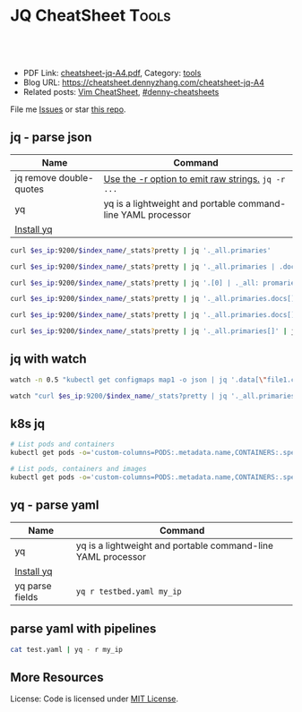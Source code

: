 * JQ CheatSheet                                                     :Tools:
:PROPERTIES:
:type:     tool
:export_file_name: cheatsheet-jq-A4.pdf
:END:

#+BEGIN_HTML
<a href="https://github.com/dennyzhang/cheatsheet.dennyzhang.com/tree/master/cheatsheet-jq-A4"><img align="right" width="200" height="183" src="https://www.dennyzhang.com/wp-content/uploads/denny/watermark/github.png" /></a>
<div id="the whole thing" style="overflow: hidden;">
<div style="float: left; padding: 5px"> <a href="https://www.linkedin.com/in/dennyzhang001"><img src="https://www.dennyzhang.com/wp-content/uploads/sns/linkedin.png" alt="linkedin" /></a></div>
<div style="float: left; padding: 5px"><a href="https://github.com/dennyzhang"><img src="https://www.dennyzhang.com/wp-content/uploads/sns/github.png" alt="github" /></a></div>
<div style="float: left; padding: 5px"><a href="https://www.dennyzhang.com/slack" target="_blank" rel="nofollow"><img src="https://www.dennyzhang.com/wp-content/uploads/sns/slack.png" alt="slack"/></a></div>
</div>

<br/><br/>
<a href="http://makeapullrequest.com" target="_blank" rel="nofollow"><img src="https://img.shields.io/badge/PRs-welcome-brightgreen.svg" alt="PRs Welcome"/></a>
#+END_HTML

- PDF Link: [[https://github.com/dennyzhang/cheatsheet-jq-A4/blob/master/cheatsheet-jq-A4.pdf][cheatsheet-jq-A4.pdf]], Category: [[https://cheatsheet.dennyzhang.com/category/tools/][tools]]
- Blog URL: https://cheatsheet.dennyzhang.com/cheatsheet-jq-A4
- Related posts: [[https://cheatsheet.dennyzhang.com/cheatsheet-vim-A4][Vim CheatSheet]], [[https://github.com/topics/denny-cheatsheets][#denny-cheatsheets]]

File me [[https://github.com/dennyzhang/cheatsheet.dennyzhang.com/issues][Issues]] or star [[https://github.com/dennyzhang/cheatsheet.dennyzhang.com][this repo]].
** jq - parse json
| Name                    | Command                                                      |
|-------------------------+--------------------------------------------------------------|
| jq remove double-quotes | [[https://stackoverflow.com/questions/44656515/how-to-remove-double-quotes-in-jq-output-for-parsing-json-files-in-bash][Use the -r option to emit raw strings.]] =jq -r ...=           |
| yq                      | yq is a lightweight and portable command-line YAML processor |
| [[http://mikefarah.github.io/yq/][Install yq]]              |                                                              |

#+BEGIN_SRC sh
curl $es_ip:9200/$index_name/_stats?pretty | jq '._all.primaries'

curl $es_ip:9200/$index_name/_stats?pretty | jq '._all.primaries | .docs, .merges, .segments'

curl $es_ip:9200/$index_name/_stats?pretty | jq '.[0] | ._all: promaries}'

curl $es_ip:9200/$index_name/_stats?pretty | jq '._all.primaries.docs[]'

curl $es_ip:9200/$index_name/_stats?pretty | jq '._all.primaries.docs[], ._all.primaries.segments[]'

curl $es_ip:9200/$index_name/_stats?pretty | jq '._all.primaries[]' | jq '.docs'
#+END_SRC
** jq with watch
#+BEGIN_SRC sh
watch -n 0.5 "kubectl get configmaps map1 -o json | jq '.data[\"file1.conf\"]'"

watch "curl $es_ip:9200/$index_name/_stats?pretty | jq '._all.primaries | .docs, .merges, .segments'"
#+END_SRC
** k8s jq
#+BEGIN_SRC sh
# List pods and containers
kubectl get pods -o='custom-columns=PODS:.metadata.name,CONTAINERS:.spec.containers[*].name'

# List pods, containers and images
kubectl get pods -o='custom-columns=PODS:.metadata.name,CONTAINERS:.spec.containers[*].name,Images:.spec.containers[*].image'
#+END_SRC
** yq - parse yaml
| Name            | Command                                                      |
|-----------------+--------------------------------------------------------------|
| yq              | yq is a lightweight and portable command-line YAML processor |
| [[http://mikefarah.github.io/yq/][Install yq]]      |                                                              |
| yq parse fields | =yq r testbed.yaml my_ip=                                    |
** parse yaml with pipelines
#+BEGIN_SRC sh
cat test.yaml | yq - r my_ip
#+END_SRC
** More Resources
License: Code is licensed under [[https://www.dennyzhang.com/wp-content/mit_license.txt][MIT License]].
#+BEGIN_HTML
<a href="https://cheatsheet.dennyzhang.com"><img align="right" width="201" height="268" src="https://raw.githubusercontent.com/USDevOps/mywechat-slack-group/master/images/denny_201706.png"></a>
<a href="https://cheatsheet.dennyzhang.com"><img align="right" src="https://raw.githubusercontent.com/dennyzhang/cheatsheet.dennyzhang.com/master/images/cheatsheet_dns.png"></a>

<a href="https://www.linkedin.com/in/dennyzhang001"><img align="bottom" src="https://www.dennyzhang.com/wp-content/uploads/sns/linkedin.png" alt="linkedin" /></a>
<a href="https://github.com/dennyzhang"><img align="bottom"src="https://www.dennyzhang.com/wp-content/uploads/sns/github.png" alt="github" /></a>
<a href="https://www.dennyzhang.com/slack" target="_blank" rel="nofollow"><img align="bottom" src="https://www.dennyzhang.com/wp-content/uploads/sns/slack.png" alt="slack"/></a>
#+END_HTML
* org-mode configuration                                           :noexport:
#+STARTUP: overview customtime noalign logdone showall
#+DESCRIPTION:
#+KEYWORDS:
#+LATEX_HEADER: \usepackage[margin=0.6in]{geometry}
#+LaTeX_CLASS_OPTIONS: [8pt]
#+LATEX_HEADER: \usepackage[english]{babel}
#+LATEX_HEADER: \usepackage{lastpage}
#+LATEX_HEADER: \usepackage{fancyhdr}
#+LATEX_HEADER: \pagestyle{fancy}
#+LATEX_HEADER: \fancyhf{}
#+LATEX_HEADER: \rhead{Updated: \today}
#+LATEX_HEADER: \rfoot{\thepage\ of \pageref{LastPage}}
#+LATEX_HEADER: \lfoot{\href{https://github.com/dennyzhang/cheatsheet-jq-A4}{GitHub: https://github.com/dennyzhang/cheatsheet-jq-A4}}
#+LATEX_HEADER: \lhead{\href{https://cheatsheet.dennyzhang.com/cheatsheet-slack-A4}{Blog URL: https://cheatsheet.dennyzhang.com/cheatsheet-jq-A4}}
#+AUTHOR: Denny Zhang
#+EMAIL:  denny@dennyzhang.com
#+TAGS: noexport(n)
#+PRIORITIES: A D C
#+OPTIONS:   H:3 num:t toc:nil \n:nil @:t ::t |:t ^:t -:t f:t *:t <:t
#+OPTIONS:   TeX:t LaTeX:nil skip:nil d:nil todo:t pri:nil tags:not-in-toc
#+EXPORT_EXCLUDE_TAGS: exclude noexport
#+SEQ_TODO: TODO HALF ASSIGN | DONE BYPASS DELEGATE CANCELED DEFERRED
#+LINK_UP:
#+LINK_HOME:
* jq is a lightweight and flexible command-line JSON processor.    :noexport:
https://stedolan.github.io/jq/
https://stedolan.github.io/jq/tutorial/
** DONE ubuntu14.04 install jq 1.5
  CLOSED: [2017-03-31 Fri 11:01]
http://stackoverflow.com/questions/36462955/upgrading-jq-to-1-5-on-ubuntu

cd /tmp
wget https://github.com/stedolan/jq/releases/download/jq-1.5/jq-linux64
chmod +x jq-linux64
sudo cp jq-linux64 /usr/bin/jq
jq --version
** DONE grep for jq output: curl -s https://api.github.com/users/octocat/repos | jq '.' | cat
  CLOSED: [2017-08-20 Sun 17:06]
https://stackoverflow.com/questions/33247228/how-to-use-jq-in-a-shell-pipeline
curl -XGET --unix-socket /var/run/docker.sock http://localhost/containers/json | jq '.' | grep Status
** TODO [#A] jq print multiple fields
curl -XGET --unix-socket /var/run/docker.sock http://localhost/containers/json | jq '.[].Names[], .[].Status'
#+BEGIN_EXAMPLE
Detail: "/healthcheck-slack"
"/nginx"
"Up 25 seconds (health: starting)"
"Up About an hour (unhealthy)"
#+END_EXAMPLE
* TODO jq questions                                                :noexport:
** TODO jq get count                                               :noexport:
** TODO kubectl jq join
         kubectl get pod "$logspinner_pod_name" \
             --output=json \
             --namespace blackbox-tests \
             | jq --join-output .status.phase
* [#B] kubectl jsonpath support                                    :noexport:
https://kubernetes.io/docs/reference/kubectl/jsonpath/

kubectl get pods -o json
$ kubectl get pods -o=jsonpath='{@}'
$ kubectl get pods -o=jsonpath='{.items[0]}'
$ kubectl get pods -o=jsonpath='{.items[0].metadata.name}'
$ kubectl get pods -o=jsonpath='{range .items[*]}{.metadata.name}{"\t"}{.status.startTime}{"\n"}{end}'

kubectl get pods -o=jsonpath='{.items[0].metadata.name}'

kubectl get pods -n oratos -o=jsonpath='{range .items[*]}{.metadata.name}:{.spec.containers[0].name}{"\t"}{.spec.containers[0].image}{"\n"}{end}'
* more content                                                     :noexport:
** jq
# Pretty print the json
jq "." < filename.json

# Access the value at key "foo"
jq '.foo'

# Access first list item
jq '.[0]'

# Slice & Dice
jq '.[2:4]'
jq '.[:3]'
jq '.[-2:]'
* TODO save jq output to text file                                 :noexport:
time curl -k -XGET "https://localhost/api/v1/admin/tenantsAdmin/" \
     -H "Authorization: $token" | jq
* #  --8<-------------------------- separator ------------------------>8-- :noexport:
* TODO jq get the last one of the list                             :noexport:
* TODO jq -r                                                       :noexport:
* TODO jq select the last element                                  :noexport:
https://github.com/stedolan/jq/issues/509
#+BEGIN_EXAMPLE
https://oratos.ci.cf-app.com/teams/main/pipelines/namespace-drain/jobs/update-bosh-release/builds/42

root@145abaff-d8b7-41a3-75f0-3c98e57e585e:/tmp/build/f8b8f357/put-sink-resources-release# yq r releases/sink-resources-release/index.yml --tojson | jq -r ".builds[].[-1].version"
jq: error: syntax error, unexpected '[', expecting FORMAT or QQSTRING_START (Unix shell quoting issues?) at <top-level>, line 1:
.builds[].[-1].version
jq: 1 compile error
root@145abaff-d8b7-41a3-75f0-3c98e57e585e:/tmp/build/f8b8f357/put-sink-resources-release# yq r releases/sink-resources-release/index.yml --tojson | jq -r ".builds.[1].version"
jq: error: syntax error, unexpected '[', expecting FORMAT or QQSTRING_START (Unix shell quoting issues?) at <top-level>, line 1:
.builds.[1].version
jq: 1 compile error
root@145abaff-d8b7-41a3-75f0-3c98e57e585e:/tmp/build/f8b8f357/put-sink-resources-release# yq r releases/sink-resources-release/index.yml --tojson | jq -r ".builds.[-1].version"
jq: error: syntax error, unexpected '[', expecting FORMAT or QQSTRING_START (Unix shell quoting issues?) at <top-level>, line 1:
.builds.[-1].version
jq: 1 compile error
root@145abaff-d8b7-41a3-75f0-3c98e57e585e:/tmp/build/f8b8f357/put-sink-resources-release# yq r releases/sink-resources-release/index.yml --tojson
{"builds":{"bdd412b7-b364-4d5d-44b5-c9138aa58fe7":{"version":"v0.1"},"be9f0b9b-ae82-4efa-423a-9f4c775c29bd":{"version":"v0.2"}},"format-version":"2"}
root@145abaff-d8b7-41a3-75f0-3c98e57e585e:/tmp/build/f8b8f357/put-sink-resources-release# yq r releases/sink-resources-release/index.yml --tojson | jq -r ".builds.version"
null
root@145abaff-d8b7-41a3-75f0-3c98e57e585e:/tmp/build/f8b8f357/put-sink-resources-release# yq r releases/sink-resources-release/index.yml --tojson | jq -r ".builds[].version"
v0.1
v0.2
root@145abaff-d8b7-41a3-75f0-3c98e57e585e:/tmp/build/f8b8f357/put-sink-resources-release# yq r releases/sink-resources-release/index.yml --tojson | jq -r ".builds[].version" | tail -n1
v0.2
root@145abaff-d8b7-41a3-75f0-3c98e57e585e:/tmp/build/f8b8f357/put-sink-resources-release# yq r releases/sink-resources-release/index.yml --tojson | jq -r ".builds[].version[0]"
jq: error (at <stdin>:1): Cannot index string with number
root@145abaff-d8b7-41a3-75f0-3c98e57e585e:/tmp/build/f8b8f357/put-sink-resources-release# yq r releases/sink-resources-release/index.yml --tojson | jq -r ".builds[].version"
v0.1
v0.2
#+END_EXAMPLE

* TODO jq usage                                                    :noexport:
#+BEGIN_EXAMPLE
`curl "http://bematech-do-es-1:9200/_nodes/stats/indices/search" | jq '[ .nodes[] ] | sort_by(.indices.search.scroll_current) | [ .[] | { name: .name, scrolls: .indices.search.scroll_current } ]`


[1:44]
 ```  {
    "name": "bematech-do-es-18.localdomain",
    "scrolls": 134
  },
  {
    "name": "bematech-do-es-08.localdomain",
    "scrolls": 148
  },
  {
    "name": "bematech-do-es-07.localdomain",
    "scrolls": 187
  },
  {
    "name": "bematech-do-es-01.localdomain",
    "scrolls": 269
  }```
#+END_EXAMPLE
* jq command                                                       :noexport:
https://stackoverflow.com/questions/48090023/cant-store-output-of-jq-in-variable

result="\"my-service-03a21478653fb8a2b680\""
bosh_deployment=$(echo $result | jq -r .)

